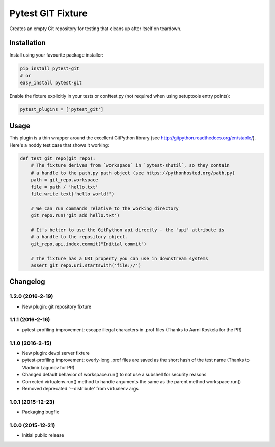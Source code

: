 Pytest GIT Fixture
==================

Creates an empty Git repository for testing that cleans up after itself
on teardown.

Installation
------------

Install using your favourite package installer:

.. code:: bash

        pip install pytest-git
        # or
        easy_install pytest-git

Enable the fixture explicitly in your tests or conftest.py (not required
when using setuptools entry points):

.. code:: python

        pytest_plugins = ['pytest_git']

Usage
-----

This plugin is a thin wrapper around the excellent GitPython library
(see http://gitpython.readthedocs.org/en/stable/). Here's a noddy test
case that shows it working:

.. code:: python

    def test_git_repo(git_repo):
        # The fixture derives from `workspace` in `pytest-shutil`, so they contain 
        # a handle to the path.py path object (see https://pythonhosted.org/path.py)
        path = git_repo.workspace
        file = path / 'hello.txt'
        file.write_text('hello world!')

        # We can run commands relative to the working directory
        git_repo.run('git add hello.txt')

        # It's better to use the GitPython api directly - the 'api' attribute is 
        # a handle to the repository object.
        git_repo.api.index.commit("Initial commit")

        # The fixture has a URI property you can use in downstream systems
        assert git_repo.uri.startswith('file://')


Changelog
---------

1.2.0 (2016-2-19)
~~~~~~~~~~~~~~~~~

-  New plugin: git repository fixture

1.1.1 (2016-2-16)
~~~~~~~~~~~~~~~~~

-  pytest-profiling improvement: escape illegal characters in .prof
   files (Thanks to Aarni Koskela for the PR)

1.1.0 (2016-2-15)
~~~~~~~~~~~~~~~~~

-  New plugin: devpi server fixture
-  pytest-profiling improvement: overly-long .prof files are saved as
   the short hash of the test name (Thanks to Vladimir Lagunov for PR)
-  Changed default behavior of workspace.run() to not use a subshell for
   security reasons
-  Corrected virtualenv.run() method to handle arguments the same as the
   parent method workspace.run()
-  Removed deprecated '--distribute' from virtualenv args

1.0.1 (2015-12-23)
~~~~~~~~~~~~~~~~~~

-  Packaging bugfix

1.0.0 (2015-12-21)
~~~~~~~~~~~~~~~~~~

-  Initial public release



